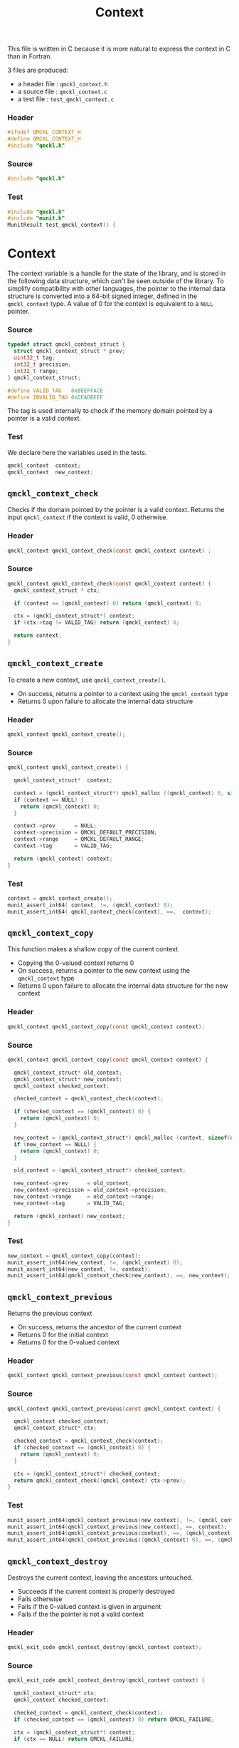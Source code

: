 # -*- mode: org -*-
# vim: syntax=c
#+TITLE: Context

#+HTML_HEAD: <link rel="stylesheet" type="text/css" href="http://www.pirilampo.org/styles/readtheorg/css/htmlize.css"/>
#+HTML_HEAD: <link rel="stylesheet" type="text/css" href="http://www.pirilampo.org/styles/readtheorg/css/readtheorg.css"/>
#+HTML_HEAD: <script src="https://ajax.googleapis.com/ajax/libs/jquery/2.1.3/jquery.min.js"></script>
#+HTML_HEAD: <script src="https://maxcdn.bootstrapcdn.com/bootstrap/3.3.4/js/bootstrap.min.js"></script>
#+HTML_HEAD: <script type="text/javascript" src="http://www.pirilampo.org/styles/lib/js/jquery.stickytableheaders.js"></script>
#+HTML_HEAD: <script type="text/javascript" src="http://www.pirilampo.org/styles/readtheorg/js/readtheorg.js"></script>


This file is written in C because it is more natural to express the context in
C than in Fortran.

3 files are produced:
- a header file : =qmckl_context.h=
- a source file : =qmckl_context.c=
- a test   file : =test_qmckl_context.c=

*** Header
    #+BEGIN_SRC C :comments link :tangle qmckl_context.h
#ifndef QMCKL_CONTEXT_H
#define QMCKL_CONTEXT_H
#include "qmckl.h"
    #+END_SRC

*** Source
    #+BEGIN_SRC C :comments link :tangle qmckl_context.c
#include "qmckl.h"
    #+END_SRC

*** Test
    #+BEGIN_SRC C :comments link :tangle test_qmckl_context.c
#include "qmckl.h"
#include "munit.h"
MunitResult test_qmckl_context() {
    #+END_SRC

* Context

  The context variable is a handle for the state of the library, and
  is stored in the following data structure, which can't be seen
  outside of the library. To simplify compatibility with other
  languages, the pointer to the internal data structure is converted
  into a 64-bit signed integer, defined in the =qmckl_context= type.
  A value of 0 for the context is equivalent to a =NULL= pointer.

*** Source
    #+BEGIN_SRC C :comments link :tangle qmckl_context.c
typedef struct qmckl_context_struct {
  struct qmckl_context_struct * prev;
  uint32_t tag;
  int32_t precision;
  int32_t range;
} qmckl_context_struct;

#define VALID_TAG   0xBEEFFACE
#define INVALID_TAG 0xDEADBEEF
    #+END_SRC

  The tag is used internally to check if the memory domain pointed by
  a pointer is a valid context.

*** Test
    We declare here the variables used in the tests.
    #+BEGIN_SRC C :comments link :tangle test_qmckl_context.c
  qmckl_context  context;
  qmckl_context  new_context;
    #+END_SRC


** =qmckl_context_check=

   Checks if the domain pointed by the pointer is a valid context.
   Returns the input =qmckl_context= if the context is valid, 0 otherwise.

*** Header
    #+BEGIN_SRC C :comments link :tangle qmckl_context.h
qmckl_context qmckl_context_check(const qmckl_context context) ;
    #+END_SRC

*** Source
    #+BEGIN_SRC C :comments link :tangle qmckl_context.c
qmckl_context qmckl_context_check(const qmckl_context context) {
  qmckl_context_struct * ctx;

  if (context == (qmckl_context) 0) return (qmckl_context) 0;

  ctx = (qmckl_context_struct*) context;
  if (ctx->tag != VALID_TAG) return (qmckl_context) 0;

  return context;
}
    #+END_SRC

** =qmckl_context_create=

   To create a new context, use =qmckl_context_create()=.
   - On success, returns a pointer to a context using the =qmckl_context= type
   - Returns 0 upon failure to allocate the internal data structure

*** Header
    #+BEGIN_SRC C :comments link :tangle qmckl_context.h
qmckl_context qmckl_context_create();
    #+END_SRC

*** Source
    #+BEGIN_SRC C :comments link :tangle qmckl_context.c
qmckl_context qmckl_context_create() {

  qmckl_context_struct*  context;

  context = (qmckl_context_struct*) qmckl_malloc ((qmckl_context) 0, sizeof(qmckl_context_struct));
  if (context == NULL) {
    return (qmckl_context) 0;
  }

  context->prev      = NULL;
  context->precision = QMCKL_DEFAULT_PRECISION;
  context->range     = QMCKL_DEFAULT_RANGE;
  context->tag       = VALID_TAG;

  return (qmckl_context) context;
}
    #+END_SRC

*** Test
    #+BEGIN_SRC C :comments link :tangle test_qmckl_context.c
  context = qmckl_context_create();
  munit_assert_int64( context, !=, (qmckl_context) 0);
  munit_assert_int64( qmckl_context_check(context), ==,  context);
    #+END_SRC

** =qmckl_context_copy=

   This function makes a shallow copy of the current context.
   - Copying the 0-valued context returns 0
   - On success, returns a pointer to the new context using the =qmckl_context= type
   - Returns 0 upon failure to allocate the internal data structure
     for the new context

*** Header
   #+BEGIN_SRC C :comments link :tangle qmckl_context.h
qmckl_context qmckl_context_copy(const qmckl_context context);
   #+END_SRC

*** Source
   #+BEGIN_SRC C :comments link :tangle qmckl_context.c
qmckl_context qmckl_context_copy(const qmckl_context context) {

  qmckl_context_struct* old_context;
  qmckl_context_struct* new_context;
  qmckl_context checked_context;

  checked_context = qmckl_context_check(context);

  if (checked_context == (qmckl_context) 0) {
    return (qmckl_context) 0;
  }

  new_context = (qmckl_context_struct*) qmckl_malloc (context, sizeof(qmckl_context_struct));
  if (new_context == NULL) {
    return (qmckl_context) 0;
  }

  old_context = (qmckl_context_struct*) checked_context;

  new_context->prev      = old_context;
  new_context->precision = old_context->precision;
  new_context->range     = old_context->range;
  new_context->tag       = VALID_TAG;

  return (qmckl_context) new_context;
}

   #+END_SRC

*** Test
    #+BEGIN_SRC C :comments link :tangle test_qmckl_context.c
  new_context = qmckl_context_copy(context);
  munit_assert_int64(new_context, !=, (qmckl_context) 0);
  munit_assert_int64(new_context, !=, context);
  munit_assert_int64(qmckl_context_check(new_context), ==, new_context);
    #+END_SRC

** =qmckl_context_previous=

   Returns the previous context
   - On success, returns the ancestor of the current context
   - Returns 0 for the initial context
   - Returns 0 for the 0-valued context

*** Header
   #+BEGIN_SRC C :comments link :tangle qmckl_context.h
qmckl_context qmckl_context_previous(const qmckl_context context);
   #+END_SRC

*** Source
   #+BEGIN_SRC C :comments link :tangle qmckl_context.c
qmckl_context qmckl_context_previous(const qmckl_context context) {

  qmckl_context checked_context;
  qmckl_context_struct* ctx;

  checked_context = qmckl_context_check(context);
  if (checked_context == (qmckl_context) 0) {
    return (qmckl_context) 0;
  }

  ctx = (qmckl_context_struct*) checked_context;
  return qmckl_context_check((qmckl_context) ctx->prev);
}
   #+END_SRC

*** Test
    #+BEGIN_SRC C :comments link :tangle test_qmckl_context.c
  munit_assert_int64(qmckl_context_previous(new_context), !=, (qmckl_context) 0);
  munit_assert_int64(qmckl_context_previous(new_context), ==, context);
  munit_assert_int64(qmckl_context_previous(context), ==, (qmckl_context) 0);
  munit_assert_int64(qmckl_context_previous((qmckl_context) 0), ==, (qmckl_context) 0);
    #+END_SRC

** =qmckl_context_destroy=

   Destroys the current context, leaving the ancestors untouched.
   - Succeeds if the current context is properly destroyed
   - Fails otherwise
   - Fails if the 0-valued context is given in argument
   - Fails if the the pointer is not a valid context

*** Header
   #+BEGIN_SRC C :comments link :tangle qmckl_context.h
qmckl_exit_code qmckl_context_destroy(qmckl_context context);
   #+END_SRC

*** Source
   #+BEGIN_SRC C :comments link :tangle qmckl_context.c
qmckl_exit_code qmckl_context_destroy(qmckl_context context) {

  qmckl_context_struct* ctx;
  qmckl_context checked_context;

  checked_context = qmckl_context_check(context);
  if (checked_context == (qmckl_context) 0) return QMCKL_FAILURE;

  ctx = (qmckl_context_struct*) context;
  if (ctx == NULL) return QMCKL_FAILURE;

  ctx->tag = INVALID_TAG;
  qmckl_free(ctx);
  return QMCKL_SUCCESS;
}
   #+END_SRC

*** Test
    #+BEGIN_SRC C :comments link :tangle test_qmckl_context.c
  munit_assert_int64(qmckl_context_check(new_context), ==, new_context);
  munit_assert_int64(new_context, !=, (qmckl_context) 0);
  munit_assert_int32(qmckl_context_destroy(new_context), ==, QMCKL_SUCCESS);
  munit_assert_int64(qmckl_context_check(new_context), !=, new_context);
  munit_assert_int64(qmckl_context_check(new_context), ==, (qmckl_context) 0);
  munit_assert_int64(qmckl_context_destroy((qmckl_context) 0), ==, QMCKL_FAILURE);
    #+END_SRC


* Precision

  The following functions set and get the expected required precision
  and range. =precision= should be an integer between 2 and 53, and
  =range= should be an integer between 2 and 11.

  The setter functions functions return a new context as a 64-bit integer.
  The getter functions return the value, as a 32-bit integer.
  The update functions return =QMCKL_SUCCESS= or =QMCKL_FAILURE=.

** =qmckl_context_update_precision=

   #+BEGIN_SRC C :comments link :tangle qmckl_context.h
qmckl_exit_code qmckl_context_update_precision(const qmckl_context context, const int precision);
   #+END_SRC

   #+BEGIN_SRC C :comments link :tangle qmckl_context.c
qmckl_exit_code qmckl_context_update_precision(const qmckl_context context, const int precision) {
  qmckl_context_struct* ctx;

  if (precision <  2) return QMCKL_FAILURE;
  if (precision > 53) return QMCKL_FAILURE;

  ctx = (qmckl_context_struct*) context;
  if (ctx == NULL) return QMCKL_FAILURE;

  ctx->precision = precision;
  return QMCKL_SUCCESS;
}
   #+END_SRC

** =qmckl_context_update_range=
   #+BEGIN_SRC C :comments link :tangle qmckl_context.h
qmckl_exit_code qmckl_context_update_range(const qmckl_context context, const int range);
   #+END_SRC

   #+BEGIN_SRC C :comments link :tangle qmckl_context.c
qmckl_exit_code qmckl_context_update_range(const qmckl_context context, const int range) {
  qmckl_context_struct* ctx;

  if (range <  2) return QMCKL_FAILURE;
  if (range > 11) return QMCKL_FAILURE;

  ctx = (qmckl_context_struct*) context;
  if (ctx == NULL) return QMCKL_FAILURE;

  ctx->range = range;
  return QMCKL_SUCCESS;
}
   #+END_SRC



** =qmckl_context_set_precision=

   #+BEGIN_SRC C :comments link :tangle qmckl_context.h
qmckl_context qmckl_context_set_precision(const qmckl_context context, const int precision);
   #+END_SRC

   #+BEGIN_SRC C :comments link :tangle qmckl_context.c
qmckl_context qmckl_context_set_precision(const qmckl_context context, const int precision) {
  qmckl_context new_context;

  new_context = qmckl_context_copy(context);
  if (new_context == 0) return 0;

  if (qmckl_context_update_precision(context, precision) == QMCKL_FAILURE) return 0;

  return new_context;
}
   #+END_SRC

** =qmckl_context_set_range=
   #+BEGIN_SRC C :comments link :tangle qmckl_context.h
qmckl_context qmckl_context_set_range(const qmckl_context context, const int range);
   #+END_SRC

   #+BEGIN_SRC C :comments link :tangle qmckl_context.c
qmckl_context qmckl_context_set_range(const qmckl_context context, const int range) {
  qmckl_context new_context;

  new_context = qmckl_context_copy(context);
  if (new_context == 0) return 0;

  if (qmckl_context_update_range(context, range) == QMCKL_FAILURE) return 0;

  return new_context;
}
   #+END_SRC



** =qmckl_context_get_precision=

   #+BEGIN_SRC C :comments link :tangle qmckl_context.h
int qmckl_context_get_precision(const qmckl_context context);
   #+END_SRC

   #+BEGIN_SRC C :comments link :tangle qmckl_context.c
int qmckl_context_get_precision(const qmckl_context context) {
  qmckl_context_struct* ctx;
  ctx = (qmckl_context_struct*) context;
  return ctx->precision;
}
   #+END_SRC

** =qmckl_context_get_range=

   #+BEGIN_SRC C :comments link :tangle qmckl_context.h
int qmckl_context_get_range(const qmckl_context context);
   #+END_SRC

   #+BEGIN_SRC C :comments link :tangle qmckl_context.c
int qmckl_context_get_range(const qmckl_context context) {
  qmckl_context_struct* ctx;
  ctx = (qmckl_context_struct*) context;
  return ctx->range;
}
   #+END_SRC



* End of files

*** Header
  #+BEGIN_SRC C :comments link :tangle qmckl_context.h
#endif
  #+END_SRC

*** Test
  #+BEGIN_SRC C :comments link :tangle test_qmckl_context.c
  return MUNIT_OK;
}
  #+END_SRC

